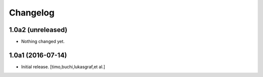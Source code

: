 Changelog
=========

1.0a2 (unreleased)
------------------

- Nothing changed yet.


1.0a1 (2016-07-14)
------------------

- Initial release.
  [timo,buchi,lukasgraf,et al.]
 
